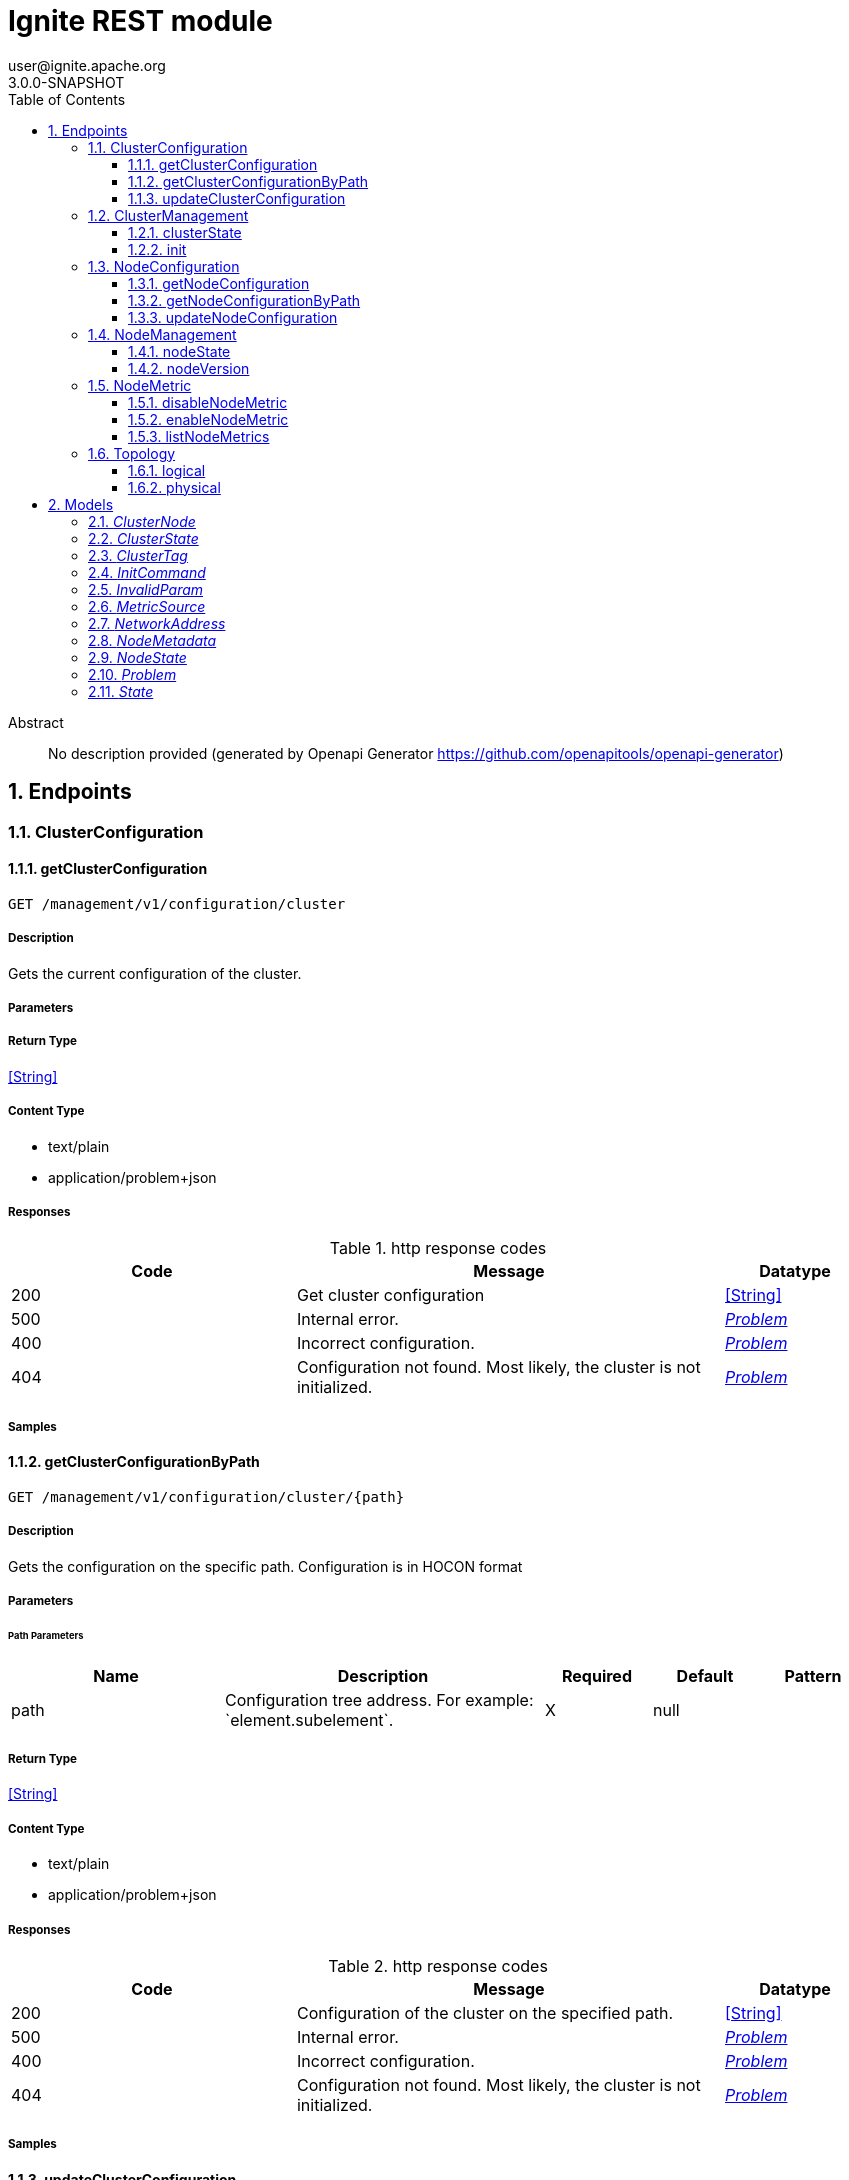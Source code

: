 = Ignite REST module
user@ignite.apache.org
3.0.0-SNAPSHOT
:toc: left
:numbered:
:toclevels: 3
:source-highlighter: highlightjs
:keywords: openapi, rest, Ignite REST module
:specDir: 
:snippetDir: 
:generator-template: v1 2019-12-20
:info-url: https://openapi-generator.tech
:app-name: Ignite REST module

[abstract]
.Abstract
No description provided (generated by Openapi Generator https://github.com/openapitools/openapi-generator)


// markup not found, no include::{specDir}intro.adoc[opts=optional]



== Endpoints


[.ClusterConfiguration]
=== ClusterConfiguration


[.getClusterConfiguration]
==== getClusterConfiguration

`GET /management/v1/configuration/cluster`



===== Description

Gets the current configuration of the cluster.


// markup not found, no include::{specDir}management/v1/configuration/cluster/GET/spec.adoc[opts=optional]



===== Parameters







===== Return Type


<<String>>


===== Content Type

* text/plain
* application/problem+json

===== Responses

.http response codes
[cols="2,3,1"]
|===
| Code | Message | Datatype


| 200
| Get cluster configuration
|  <<String>>


| 500
| Internal error.
|  <<Problem>>


| 400
| Incorrect configuration.
|  <<Problem>>


| 404
| Configuration not found. Most likely, the cluster is not initialized.
|  <<Problem>>

|===

===== Samples


// markup not found, no include::{snippetDir}management/v1/configuration/cluster/GET/http-request.adoc[opts=optional]


// markup not found, no include::{snippetDir}management/v1/configuration/cluster/GET/http-response.adoc[opts=optional]



// file not found, no * wiremock data link :management/v1/configuration/cluster/GET/GET.json[]


ifdef::internal-generation[]
===== Implementation

// markup not found, no include::{specDir}management/v1/configuration/cluster/GET/implementation.adoc[opts=optional]


endif::internal-generation[]


[.getClusterConfigurationByPath]
==== getClusterConfigurationByPath

`GET /management/v1/configuration/cluster/{path}`



===== Description

Gets the configuration on the specific path. Configuration is in HOCON format


// markup not found, no include::{specDir}management/v1/configuration/cluster/\{path\}/GET/spec.adoc[opts=optional]



===== Parameters

====== Path Parameters

[cols="2,3,1,1,1"]
|===
|Name| Description| Required| Default| Pattern

| path
| Configuration tree address. For example: &#x60;element.subelement&#x60;. 
| X
| null
| 

|===






===== Return Type


<<String>>


===== Content Type

* text/plain
* application/problem+json

===== Responses

.http response codes
[cols="2,3,1"]
|===
| Code | Message | Datatype


| 200
| Configuration of the cluster on the specified path.
|  <<String>>


| 500
| Internal error.
|  <<Problem>>


| 400
| Incorrect configuration.
|  <<Problem>>


| 404
| Configuration not found. Most likely, the cluster is not initialized.
|  <<Problem>>

|===

===== Samples


// markup not found, no include::{snippetDir}management/v1/configuration/cluster/\{path\}/GET/http-request.adoc[opts=optional]


// markup not found, no include::{snippetDir}management/v1/configuration/cluster/\{path\}/GET/http-response.adoc[opts=optional]



// file not found, no * wiremock data link :management/v1/configuration/cluster/{path}/GET/GET.json[]


ifdef::internal-generation[]
===== Implementation

// markup not found, no include::{specDir}management/v1/configuration/cluster/\{path\}/GET/implementation.adoc[opts=optional]


endif::internal-generation[]


[.updateClusterConfiguration]
==== updateClusterConfiguration

`PATCH /management/v1/configuration/cluster`



===== Description

Updates cluster configuration. New configuration should be provided in HOCON format.


// markup not found, no include::{specDir}management/v1/configuration/cluster/PATCH/spec.adoc[opts=optional]



===== Parameters


====== Body Parameter

[cols="2,3,1,1,1"]
|===
|Name| Description| Required| Default| Pattern

| body
|  <<string>>
| X
| 
| 

|===





===== Return Type


<<Object>>


===== Content Type

* application/problem+json

===== Responses

.http response codes
[cols="2,3,1"]
|===
| Code | Message | Datatype


| 200
| Configuration updated.
|  <<Object>>


| 500
| Internal error.
|  <<Problem>>


| 400
| Incorrect configuration.
|  <<Problem>>


| 404
| Configuration not found. Most likely, the cluster is not initialized.
|  <<Problem>>

|===

===== Samples


// markup not found, no include::{snippetDir}management/v1/configuration/cluster/PATCH/http-request.adoc[opts=optional]


// markup not found, no include::{snippetDir}management/v1/configuration/cluster/PATCH/http-response.adoc[opts=optional]



// file not found, no * wiremock data link :management/v1/configuration/cluster/PATCH/PATCH.json[]


ifdef::internal-generation[]
===== Implementation

// markup not found, no include::{specDir}management/v1/configuration/cluster/PATCH/implementation.adoc[opts=optional]


endif::internal-generation[]


[.ClusterManagement]
=== ClusterManagement


[.clusterState]
==== clusterState

`GET /management/v1/cluster/state`



===== Description

Returns current cluster status.


// markup not found, no include::{specDir}management/v1/cluster/state/GET/spec.adoc[opts=optional]



===== Parameters







===== Return Type

<<ClusterState>>


===== Content Type

* application/json
* application/problem+json

===== Responses

.http response codes
[cols="2,3,1"]
|===
| Code | Message | Datatype


| 200
| Cluster status returned.
|  <<ClusterState>>


| 404
| Cluster state not found. Most likely, the cluster is not initialized.
|  <<Problem>>


| 500
| Internal error.
|  <<Problem>>

|===

===== Samples


// markup not found, no include::{snippetDir}management/v1/cluster/state/GET/http-request.adoc[opts=optional]


// markup not found, no include::{snippetDir}management/v1/cluster/state/GET/http-response.adoc[opts=optional]



// file not found, no * wiremock data link :management/v1/cluster/state/GET/GET.json[]


ifdef::internal-generation[]
===== Implementation

// markup not found, no include::{specDir}management/v1/cluster/state/GET/implementation.adoc[opts=optional]


endif::internal-generation[]


[.init]
==== init

`POST /management/v1/cluster/init`



===== Description

Initializes a new cluster.


// markup not found, no include::{specDir}management/v1/cluster/init/POST/spec.adoc[opts=optional]



===== Parameters


====== Body Parameter

[cols="2,3,1,1,1"]
|===
|Name| Description| Required| Default| Pattern

| InitCommand
|  <<InitCommand>>
| X
| 
| 

|===





===== Return Type


<<Object>>


===== Content Type

* application/json
* application/problem+json

===== Responses

.http response codes
[cols="2,3,1"]
|===
| Code | Message | Datatype


| 200
| Cluster initialized.
|  <<Object>>


| 500
| Internal error.
|  <<Problem>>


| 400
| Incorrect configuration.
|  <<Problem>>

|===

===== Samples


// markup not found, no include::{snippetDir}management/v1/cluster/init/POST/http-request.adoc[opts=optional]


// markup not found, no include::{snippetDir}management/v1/cluster/init/POST/http-response.adoc[opts=optional]



// file not found, no * wiremock data link :management/v1/cluster/init/POST/POST.json[]


ifdef::internal-generation[]
===== Implementation

// markup not found, no include::{specDir}management/v1/cluster/init/POST/implementation.adoc[opts=optional]


endif::internal-generation[]


[.NodeConfiguration]
=== NodeConfiguration


[.getNodeConfiguration]
==== getNodeConfiguration

`GET /management/v1/configuration/node`



===== Description

Gets node configuration in HOCON format.


// markup not found, no include::{specDir}management/v1/configuration/node/GET/spec.adoc[opts=optional]



===== Parameters







===== Return Type


<<String>>


===== Content Type

* text/plain
* application/problem+json

===== Responses

.http response codes
[cols="2,3,1"]
|===
| Code | Message | Datatype


| 200
| Whole node configuration.
|  <<String>>


| 500
| Internal error.
|  <<Problem>>


| 400
| Incorrect configuration.
|  <<Problem>>

|===

===== Samples


// markup not found, no include::{snippetDir}management/v1/configuration/node/GET/http-request.adoc[opts=optional]


// markup not found, no include::{snippetDir}management/v1/configuration/node/GET/http-response.adoc[opts=optional]



// file not found, no * wiremock data link :management/v1/configuration/node/GET/GET.json[]


ifdef::internal-generation[]
===== Implementation

// markup not found, no include::{specDir}management/v1/configuration/node/GET/implementation.adoc[opts=optional]


endif::internal-generation[]


[.getNodeConfigurationByPath]
==== getNodeConfigurationByPath

`GET /management/v1/configuration/node/{path}`



===== Description

Gets a configuration of a specific node, in HOCON format.


// markup not found, no include::{specDir}management/v1/configuration/node/\{path\}/GET/spec.adoc[opts=optional]



===== Parameters

====== Path Parameters

[cols="2,3,1,1,1"]
|===
|Name| Description| Required| Default| Pattern

| path
| Configuration tree address. For example: &#x60;element.subelement&#x60;. 
| X
| null
| 

|===






===== Return Type


<<String>>


===== Content Type

* text/plain
* application/problem+json

===== Responses

.http response codes
[cols="2,3,1"]
|===
| Code | Message | Datatype


| 200
| Returned node configuration.
|  <<String>>


| 500
| Internal error.
|  <<Problem>>


| 400
| Incorrect configuration.
|  <<Problem>>

|===

===== Samples


// markup not found, no include::{snippetDir}management/v1/configuration/node/\{path\}/GET/http-request.adoc[opts=optional]


// markup not found, no include::{snippetDir}management/v1/configuration/node/\{path\}/GET/http-response.adoc[opts=optional]



// file not found, no * wiremock data link :management/v1/configuration/node/{path}/GET/GET.json[]


ifdef::internal-generation[]
===== Implementation

// markup not found, no include::{specDir}management/v1/configuration/node/\{path\}/GET/implementation.adoc[opts=optional]


endif::internal-generation[]


[.updateNodeConfiguration]
==== updateNodeConfiguration

`PATCH /management/v1/configuration/node`



===== Description

Updates node configuration. New configuration should be provided in HOCON format.


// markup not found, no include::{specDir}management/v1/configuration/node/PATCH/spec.adoc[opts=optional]



===== Parameters


====== Body Parameter

[cols="2,3,1,1,1"]
|===
|Name| Description| Required| Default| Pattern

| body
|  <<string>>
| X
| 
| 

|===





===== Return Type


<<Object>>


===== Content Type

* application/problem+json

===== Responses

.http response codes
[cols="2,3,1"]
|===
| Code | Message | Datatype


| 200
| Configuration successfully updated.
|  <<Object>>


| 500
| Internal error.
|  <<Problem>>


| 400
| Incorrect configuration.
|  <<Problem>>

|===

===== Samples


// markup not found, no include::{snippetDir}management/v1/configuration/node/PATCH/http-request.adoc[opts=optional]


// markup not found, no include::{snippetDir}management/v1/configuration/node/PATCH/http-response.adoc[opts=optional]



// file not found, no * wiremock data link :management/v1/configuration/node/PATCH/PATCH.json[]


ifdef::internal-generation[]
===== Implementation

// markup not found, no include::{specDir}management/v1/configuration/node/PATCH/implementation.adoc[opts=optional]


endif::internal-generation[]


[.NodeManagement]
=== NodeManagement


[.nodeState]
==== nodeState

`GET /management/v1/node/state`



===== Description

Gets current network status.


// markup not found, no include::{specDir}management/v1/node/state/GET/spec.adoc[opts=optional]



===== Parameters







===== Return Type

<<NodeState>>


===== Content Type

* application/json
* application/problem+json

===== Responses

.http response codes
[cols="2,3,1"]
|===
| Code | Message | Datatype


| 200
| Current node status.
|  <<NodeState>>


| 500
| Internal error.
|  <<Problem>>

|===

===== Samples


// markup not found, no include::{snippetDir}management/v1/node/state/GET/http-request.adoc[opts=optional]


// markup not found, no include::{snippetDir}management/v1/node/state/GET/http-response.adoc[opts=optional]



// file not found, no * wiremock data link :management/v1/node/state/GET/GET.json[]


ifdef::internal-generation[]
===== Implementation

// markup not found, no include::{specDir}management/v1/node/state/GET/implementation.adoc[opts=optional]


endif::internal-generation[]


[.nodeVersion]
==== nodeVersion

`GET /management/v1/node/version`



===== Description

Gets the version of Apache Ignite the node uses.


// markup not found, no include::{specDir}management/v1/node/version/GET/spec.adoc[opts=optional]



===== Parameters







===== Return Type


<<String>>


===== Content Type

* text/plain
* application/problem+json

===== Responses

.http response codes
[cols="2,3,1"]
|===
| Code | Message | Datatype


| 200
| Node version.
|  <<String>>


| 500
| Internal error
|  <<Problem>>

|===

===== Samples


// markup not found, no include::{snippetDir}management/v1/node/version/GET/http-request.adoc[opts=optional]


// markup not found, no include::{snippetDir}management/v1/node/version/GET/http-response.adoc[opts=optional]



// file not found, no * wiremock data link :management/v1/node/version/GET/GET.json[]


ifdef::internal-generation[]
===== Implementation

// markup not found, no include::{specDir}management/v1/node/version/GET/implementation.adoc[opts=optional]


endif::internal-generation[]


[.NodeMetric]
=== NodeMetric


[.disableNodeMetric]
==== disableNodeMetric

`POST /management/v1/metric/node/disable`



===== Description

Disables a specific metric source.


// markup not found, no include::{specDir}management/v1/metric/node/disable/POST/spec.adoc[opts=optional]



===== Parameters


====== Body Parameter

[cols="2,3,1,1,1"]
|===
|Name| Description| Required| Default| Pattern

| body
|  <<string>>
| X
| 
| 

|===





===== Return Type



-

===== Content Type

* application/problem+json

===== Responses

.http response codes
[cols="2,3,1"]
|===
| Code | Message | Datatype


| 200
| Metric source disabled.
|  <<>>


| 500
| Internal error.
|  <<Problem>>


| 404
| Metric source not found.
|  <<Problem>>

|===

===== Samples


// markup not found, no include::{snippetDir}management/v1/metric/node/disable/POST/http-request.adoc[opts=optional]


// markup not found, no include::{snippetDir}management/v1/metric/node/disable/POST/http-response.adoc[opts=optional]



// file not found, no * wiremock data link :management/v1/metric/node/disable/POST/POST.json[]


ifdef::internal-generation[]
===== Implementation

// markup not found, no include::{specDir}management/v1/metric/node/disable/POST/implementation.adoc[opts=optional]


endif::internal-generation[]


[.enableNodeMetric]
==== enableNodeMetric

`POST /management/v1/metric/node/enable`



===== Description

Enables a specific metric source.


// markup not found, no include::{specDir}management/v1/metric/node/enable/POST/spec.adoc[opts=optional]



===== Parameters


====== Body Parameter

[cols="2,3,1,1,1"]
|===
|Name| Description| Required| Default| Pattern

| body
|  <<string>>
| X
| 
| 

|===





===== Return Type



-

===== Content Type

* application/problem+json

===== Responses

.http response codes
[cols="2,3,1"]
|===
| Code | Message | Datatype


| 200
| Metric source enabled.
|  <<>>


| 500
| Internal error.
|  <<Problem>>


| 404
| Metric source not found.
|  <<Problem>>

|===

===== Samples


// markup not found, no include::{snippetDir}management/v1/metric/node/enable/POST/http-request.adoc[opts=optional]


// markup not found, no include::{snippetDir}management/v1/metric/node/enable/POST/http-response.adoc[opts=optional]



// file not found, no * wiremock data link :management/v1/metric/node/enable/POST/POST.json[]


ifdef::internal-generation[]
===== Implementation

// markup not found, no include::{specDir}management/v1/metric/node/enable/POST/implementation.adoc[opts=optional]


endif::internal-generation[]


[.listNodeMetrics]
==== listNodeMetrics

`GET /management/v1/metric/node`



===== Description

Provides a list of all available metric sources.


// markup not found, no include::{specDir}management/v1/metric/node/GET/spec.adoc[opts=optional]



===== Parameters







===== Return Type

array[<<MetricSource>>]


===== Content Type

* application/json
* application/problem+json

===== Responses

.http response codes
[cols="2,3,1"]
|===
| Code | Message | Datatype


| 200
| Returned a list of metric sources.
| List[<<MetricSource>>] 


| 500
| Internal error.
|  <<Problem>>

|===

===== Samples


// markup not found, no include::{snippetDir}management/v1/metric/node/GET/http-request.adoc[opts=optional]


// markup not found, no include::{snippetDir}management/v1/metric/node/GET/http-response.adoc[opts=optional]



// file not found, no * wiremock data link :management/v1/metric/node/GET/GET.json[]


ifdef::internal-generation[]
===== Implementation

// markup not found, no include::{specDir}management/v1/metric/node/GET/implementation.adoc[opts=optional]


endif::internal-generation[]


[.Topology]
=== Topology


[.logical]
==== logical

`GET /management/v1/cluster/topology/logical`



===== Description

Gets information about logical cluster topology.


// markup not found, no include::{specDir}management/v1/cluster/topology/logical/GET/spec.adoc[opts=optional]



===== Parameters







===== Return Type

array[<<ClusterNode>>]


===== Content Type

* application/json
* application/problem+json

===== Responses

.http response codes
[cols="2,3,1"]
|===
| Code | Message | Datatype


| 200
| Logical topology returned.
| List[<<ClusterNode>>] 


| 404
| Logical topology not found. Most likely, the cluster is not initialized.
|  <<Problem>>


| 500
| Internal error
|  <<Problem>>

|===

===== Samples


// markup not found, no include::{snippetDir}management/v1/cluster/topology/logical/GET/http-request.adoc[opts=optional]


// markup not found, no include::{snippetDir}management/v1/cluster/topology/logical/GET/http-response.adoc[opts=optional]



// file not found, no * wiremock data link :management/v1/cluster/topology/logical/GET/GET.json[]


ifdef::internal-generation[]
===== Implementation

// markup not found, no include::{specDir}management/v1/cluster/topology/logical/GET/implementation.adoc[opts=optional]


endif::internal-generation[]


[.physical]
==== physical

`GET /management/v1/cluster/topology/physical`



===== Description

Gets information about physical cluster topology.


// markup not found, no include::{specDir}management/v1/cluster/topology/physical/GET/spec.adoc[opts=optional]



===== Parameters







===== Return Type

array[<<ClusterNode>>]


===== Content Type

* application/json
* application/problem+json

===== Responses

.http response codes
[cols="2,3,1"]
|===
| Code | Message | Datatype


| 200
| Physical topology returned.
| List[<<ClusterNode>>] 


| 500
| Internal error.
|  <<Problem>>

|===

===== Samples


// markup not found, no include::{snippetDir}management/v1/cluster/topology/physical/GET/http-request.adoc[opts=optional]


// markup not found, no include::{snippetDir}management/v1/cluster/topology/physical/GET/http-response.adoc[opts=optional]



// file not found, no * wiremock data link :management/v1/cluster/topology/physical/GET/GET.json[]


ifdef::internal-generation[]
===== Implementation

// markup not found, no include::{specDir}management/v1/cluster/topology/physical/GET/implementation.adoc[opts=optional]


endif::internal-generation[]


[#models]
== Models


[#ClusterNode]
=== _ClusterNode_ 

Information about the cluster node.

[.fields-ClusterNode]
[cols="2,1,2,4,1"]
|===
| Field Name| Required| Type| Description| Format

| id
| 
| String 
| Node ID.
|  

| name
| 
| String 
| Unique cluster name.
|  

| address
| 
| NetworkAddress 
| 
|  

| metadata
| 
| NodeMetadata 
| 
|  

|===


[#ClusterState]
=== _ClusterState_ 

Information about current cluster state.

[.fields-ClusterState]
[cols="2,1,2,4,1"]
|===
| Field Name| Required| Type| Description| Format

| cmgNodes
| 
| List  of <<string>>
| List of cluster management group nodes. These nodes are responsible for maintaining RAFT cluster topology.
|  

| msNodes
| 
| List  of <<string>>
| List of metastorage nodes. These nodes are responsible for storing RAFT cluster metadata.
|  

| igniteVersion
| 
| String 
| Version of Apache Ignite that the cluster was created on.
|  

| clusterTag
| 
| ClusterTag 
| 
|  

|===


[#ClusterTag]
=== _ClusterTag_ 

Unique tag that identifies the cluster.

[.fields-ClusterTag]
[cols="2,1,2,4,1"]
|===
| Field Name| Required| Type| Description| Format

| clusterId
| 
| UUID 
| Unique cluster UUID. Generated automatically.
| uuid 

| clusterName
| 
| String 
| Unique cluster name.
|  

|===


[#InitCommand]
=== _InitCommand_ 



[.fields-InitCommand]
[cols="2,1,2,4,1"]
|===
| Field Name| Required| Type| Description| Format

| metaStorageNodes
| 
| List  of <<string>>
| A list of RAFT metastorage nodes.
|  

| cmgNodes
| 
| List  of <<string>>
| A list of RAFT cluster management nodes.
|  

| clusterName
| 
| String 
| The name of the cluster.
|  

|===


[#InvalidParam]
=== _InvalidParam_ 

Information about invalid request parameter.

[.fields-InvalidParam]
[cols="2,1,2,4,1"]
|===
| Field Name| Required| Type| Description| Format

| name
| 
| String 
| Parameter name.
|  

| reason
| 
| String 
| The issue with the parameter.
|  

|===


[#MetricSource]
=== _MetricSource_ 

Metric sources provided by modules.

[.fields-MetricSource]
[cols="2,1,2,4,1"]
|===
| Field Name| Required| Type| Description| Format

| name
| 
| String 
| Metric source name.
|  

| enabled
| 
| Boolean 
| If True, the metric is tracked. Otherwise, the metric is not tracked.
|  

|===


[#NetworkAddress]
=== _NetworkAddress_ 

Node network address information.

[.fields-NetworkAddress]
[cols="2,1,2,4,1"]
|===
| Field Name| Required| Type| Description| Format

| host
| 
| String 
| Name of the host node is on.
|  

| port
| 
| Integer 
| Port the node runs on.
| int32 

|===


[#NodeMetadata]
=== _NodeMetadata_ 

Node metadata information.

[.fields-NodeMetadata]
[cols="2,1,2,4,1"]
|===
| Field Name| Required| Type| Description| Format

| restHost
| 
| String 
| The host exposed to REST API.
|  

| httpPort
| 
| Integer 
| The HTTP port exposed to REST API.
| int32 

| httpsPort
| 
| Integer 
| The HTTPS port exposed to REST API.
| int32 

|===


[#NodeState]
=== _NodeState_ 

Node state.

[.fields-NodeState]
[cols="2,1,2,4,1"]
|===
| Field Name| Required| Type| Description| Format

| name
| 
| String 
| Unique node name.
|  

| state
| 
| State 
| 
|  

|===


[#Problem]
=== _Problem_ 

Extended description of the problem with the request.

[.fields-Problem]
[cols="2,1,2,4,1"]
|===
| Field Name| Required| Type| Description| Format

| title
| 
| String 
| Short summary of the issue.
|  

| status
| 
| Integer 
| Returned HTTP status code.
| int32 

| code
| 
| String 
| Ignite 3 error code.
|  

| type
| 
| String 
| URI to documentation regarding the issue.
|  

| detail
| 
| String 
| Extended explanation of the issue.
|  

| node
| 
| String 
| Name of the node the issue happened on.
|  

| traceId
| 
| UUID 
| Unique issue identifier. Thid identifier can be used to find logs related to the issue
| uuid 

| invalidParams
| 
| List  of <<InvalidParam>>
| Parameters that did not pass validation.
|  

|===


[#State]
=== _State_ 

Possible node statuses.

[.fields-State]
[cols="2,1,2,4,1"]
|===
| Field Name| Required| Type| Description| Format

|===


